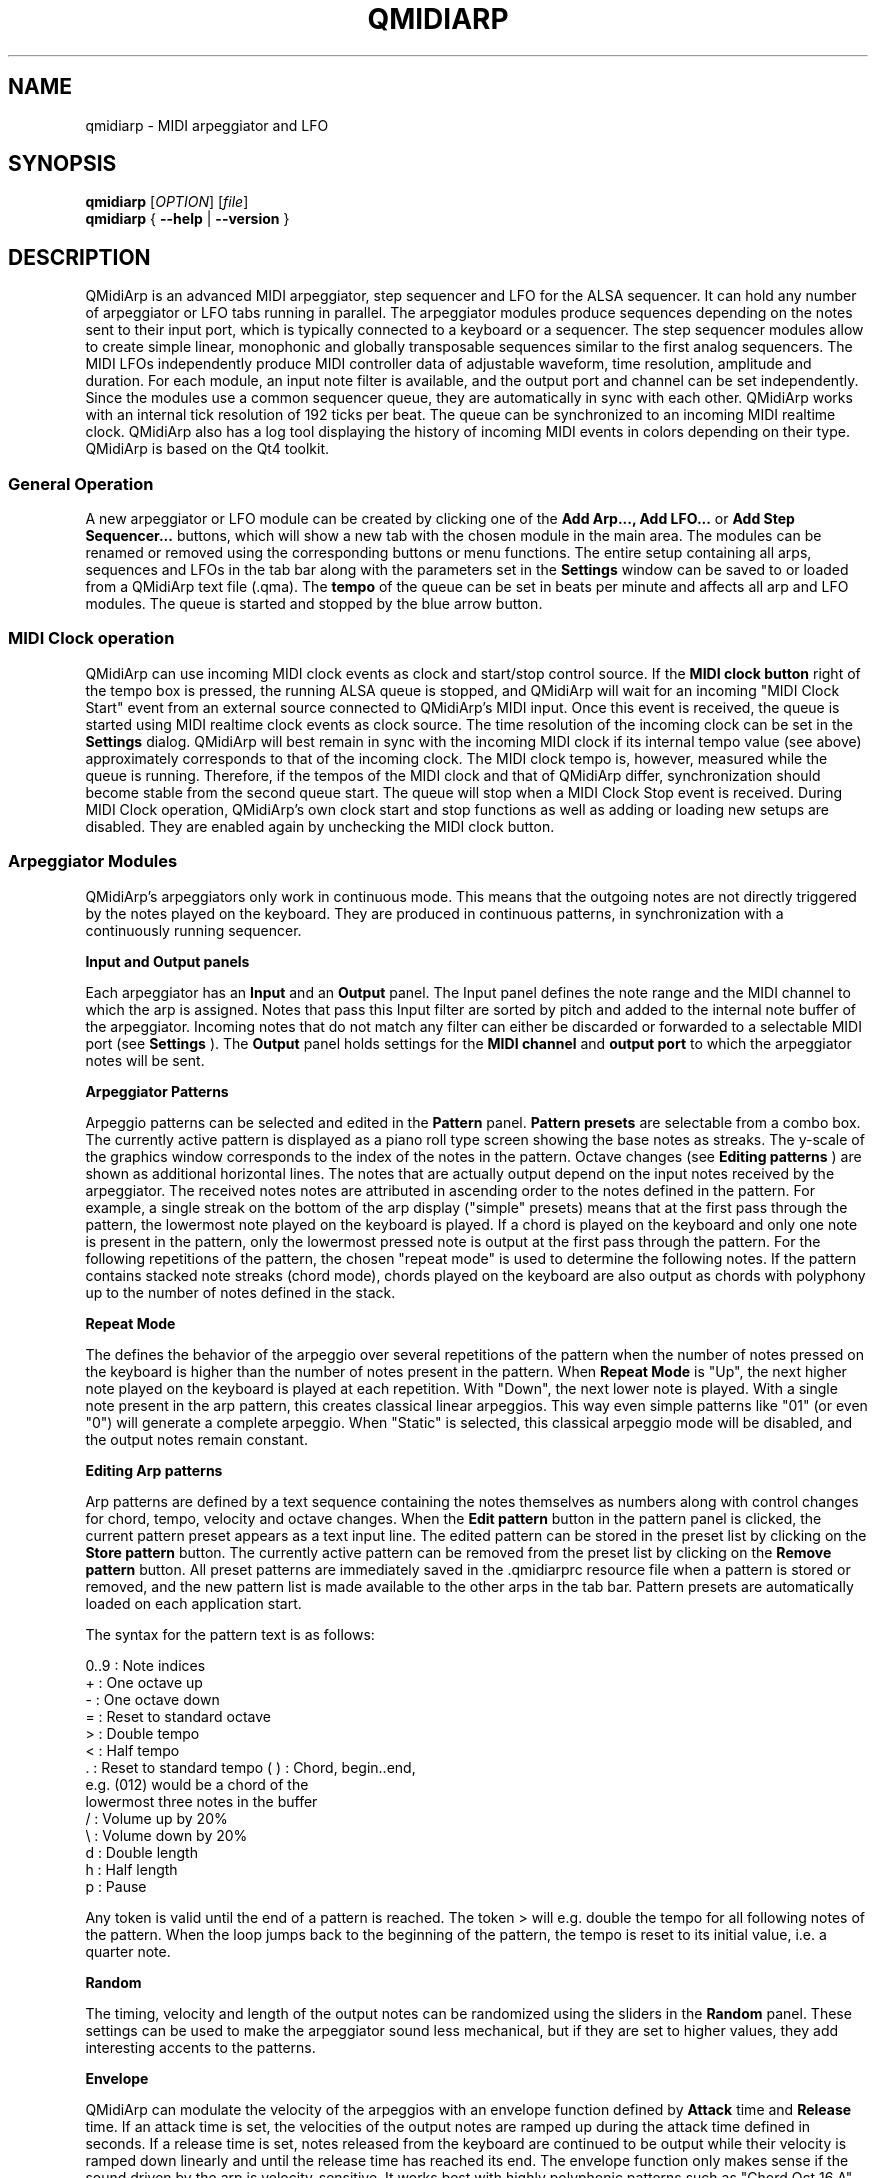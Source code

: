 .\" 
.\" Manual page for qmidiarp
.\" Process with:
.\"   groff -man -Tascii qmidiarp.1 | less
.\"
.\" Get a printable version with:
.\"   groff -t -e -mandoc -Tps qmidiarp.1 > qmidiarp.ps
.\"
.TH QMIDIARP 1 2009-10-20
.SH NAME
qmidiarp \- MIDI arpeggiator and LFO

.SH SYNOPSIS
.br
.B qmidiarp
[\fIOPTION\fR] [\fIfile\fR]
.br 
.B qmidiarp
{
.B \-\-help 
| 
.B \-\-version
}

.SH DESCRIPTION
QMidiArp
is an advanced MIDI arpeggiator, step sequencer and LFO for the ALSA 
sequencer. It can 
hold any number of arpeggiator or LFO tabs running in parallel. The 
arpeggiator modules produce sequences depending on the notes sent to
their input port, which is typically connected to a keyboard or a 
sequencer. The step sequencer modules allow to create simple linear, 
monophonic and globally transposable sequences similar to the first 
analog sequencers. The MIDI LFOs independently
produce MIDI controller data of adjustable waveform, time resolution,
amplitude and duration. For each module, an input note filter is 
available, and the output port and channel can be set independently. 
Since the modules use a common sequencer queue, they are automatically 
in sync with each other. QMidiArp works with an internal tick resolution
of 192 ticks per beat. The queue can be synchronized to an incoming MIDI 
realtime clock.
QMidiArp
also has a log tool displaying the history of incoming MIDI events in 
colors depending on their type.
QMidiArp is based on the Qt4 toolkit.

.SS "General Operation"
A new arpeggiator or LFO module can be created by
clicking one of the 
.B Add Arp..., Add LFO...
or
.B Add Step Sequencer...
buttons, which will show a new
tab with the chosen module in the main area. The modules can be renamed
or removed using the corresponding buttons or menu functions. The entire
setup containing all arps, sequences and LFOs in the tab bar along with 
the parameters set in the 
.B Settings 
window can be saved to or loaded from
a QMidiArp text file (.qma). The 
.B tempo 
of the queue can be set in beats per minute and
affects all arp and LFO modules. The queue is started and stopped by 
the blue arrow button. 

.SS "MIDI Clock operation"
QMidiArp can use incoming MIDI clock events as clock and start/stop 
control source.
If the 
.B MIDI clock button 
right of the tempo box is pressed, the running ALSA queue is stopped, 
and QMidiArp
will wait for an incoming "MIDI Clock Start" event from an external 
source connected to QMidiArp's MIDI input. Once this event is received,
the queue is started using MIDI realtime clock events as clock
source. The time resolution of the incoming clock can be set in the 
.B Settings
dialog. QMidiArp will best remain in sync with the incoming 
MIDI clock if its internal tempo value (see above) approximately 
corresponds to that of the incoming clock. The MIDI clock tempo is,
however, measured while the queue is running. Therefore, if the tempos of 
the MIDI clock and that of QMidiArp differ, synchronization should 
become stable from the second queue start. The queue will stop when a 
MIDI Clock Stop event is received. During MIDI Clock operation, 
QMidiArp's own clock start and stop functions as well as adding or 
loading new setups are disabled. They are enabled again by 
unchecking the MIDI clock button. 

.SS "Arpeggiator Modules"
QMidiArp's arpeggiators only work in continuous mode. This means that
the outgoing notes are not directly triggered by the notes played on the
keyboard. They are produced in continuous patterns, in synchronization
with a continuously running sequencer.
.PP
.B Input and Output panels
.PP
Each arpeggiator has an 
.B Input 
and an 
.B Output
panel. The Input panel 
defines the note range and the MIDI channel to which the arp is 
assigned. Notes that pass this Input
filter are sorted by pitch and added to the internal note buffer of the
arpeggiator. Incoming notes that do not match any filter can either be
discarded or forwarded to a selectable MIDI port (see 
.B Settings
). The 
.B Output 
panel holds settings for the 
.B MIDI channel 
and 
.B output port 
to which the arpeggiator notes will be sent. 
.PP
.B "Arpeggiator Patterns"
.PP
Arpeggio patterns can be selected and edited in the 
.B Pattern
panel. 
.B Pattern presets 
are selectable from a combo box. The currently
active pattern is displayed as a piano roll type screen showing the
base notes as streaks. The y-scale of the graphics 
window corresponds to the index of the notes in the pattern. Octave 
changes (see 
.B Editing patterns
) are shown as additional horizontal lines. 
The notes that are actually
output depend on the input notes received by the
arpeggiator. The received notes
notes are attributed in ascending order to the notes defined in the 
pattern. For example, a single streak on the bottom of the arp display 
("simple" presets) means that at
the first pass through the pattern, the lowermost note played on the 
keyboard is played.
If a chord is played on the keyboard and only one note is
present in the pattern, only the lowermost pressed note is output at
the first pass through the pattern. For the following repetitions of 
the pattern, the chosen "repeat mode" is used to determine the 
following notes. 
If the pattern contains stacked note streaks (chord mode), chords played 
on the keyboard are also output as chords with polyphony up to the 
number of notes defined in the stack.
.PP
.B Repeat Mode
.PP
The defines the behavior of the arpeggio over several repetitions of 
the pattern when the number of notes pressed on the keyboard is higher
than the number of notes present in the pattern.
When 
.B Repeat Mode 
is "Up", the next higher note played on the keyboard is played at each
repetition. With "Down", the next lower note is played. With a single
note present in the arp pattern, this creates classical linear 
arpeggios. This way even simple patterns like "01" (or even "0") will 
generate a complete arpeggio.
When "Static" is selected, this classical arpeggio mode will
be disabled, and the output notes remain constant. 
.PP
.B "Editing Arp patterns"
.PP
Arp patterns are defined by a text sequence containing the notes 
themselves as numbers along with control changes for chord, tempo, 
velocity and octave changes. When the 
.B Edit pattern
button in the pattern panel is clicked, the current pattern preset 
appears as a 
text input line. The edited pattern can be stored in the preset list 
by clicking on the 
.B Store pattern
button. The currently active pattern 
can be removed from the
preset list by clicking on the 
.B Remove pattern
button. All preset patterns are immediately saved in the .qmidiarprc
resource file when a pattern is stored or removed, and the new pattern 
list is made available to the other arps in the tab bar. Pattern presets 
are automatically loaded on each application start. 

The syntax for the pattern text is as follows:

0..9 : Note indices
   + : One octave up
   - : One octave down
   = : Reset to standard octave
   > : Double tempo
   < : Half tempo
   . : Reset to standard tempo
(  ) : Chord, begin..end, 
       e.g. (012) would be a chord of the 
       lowermost three notes in the buffer   
   / : Volume up by 20%
   \\ : Volume down by 20%
   d : Double length
   h : Half length
   p : Pause

Any token is valid until the end of a pattern is reached. The token
> will e.g. double the tempo for all following notes of the pattern.
When the loop jumps back to the beginning of the pattern, the tempo
is reset to its initial value, i.e. a quarter note.
.PP
.B Random
.PP
The timing, velocity and length of the output notes can be randomized
using the sliders in the 
.B Random 
panel. These settings can be used to make the arpeggiator sound less
mechanical, but if they are set to higher values, they add
interesting accents to the patterns.
.PP
.B Envelope
.PP
QMidiArp can modulate the velocity of the arpeggios with an envelope
function defined by 
.B Attack 
time and 
.B Release
time. If an attack
time is set, the velocities of the output notes are ramped up during the
attack time defined in seconds. If a release time is set, notes
released from the keyboard are continued to be output while their
velocity is ramped down linearly and until the release time has reached
its end. The envelope function only makes sense if the sound driven
by the arp is velocity-sensitive. It works best with highly polyphonic
patterns such as "Chord Oct 16 A".
.PP
.B Groove
.PP
The 
.B Groove
sliders control a linear shift of timing, length and 
velocity within each beat of the output pattern. This can be used to 
create swing timing and accent. The Groove settings are adjusted for all 
arps simultaneously.

.SS "LFO Modules"
In parallel to the arps, 
QMidiArp
can send MIDI controller data in form of a low frequency oscillator (LFO)
to the assigned output. The LFO data consist of controller events that 
are in sync with the arpeggiator queue. The queue has to be in running 
state to enable the LFO. Each LFO module has a 
.B waveform 
panel to define the shape of the outgoing data and an 
.B output 
panel to define MIDI Channel, ALSA port and controller number to be
produced. The waveform can currently be set to Sine,
Saw Up, Saw Down, Triangle, Square and Custom. The 
.B frequency 
of the LFO can be
set in muliples and divisors of the arp 
.B tempo, 
such that frequency of 1
produces one full wave per beat. If frequencies lower than 1 are
selected, the length of the wavetable has to be adjusted correspondingly
to produce a full wave. The time 
.B resolution 
of the LFO determines the number of events produced every beat and
can be adjusted to up to 192 events per beat. 
.B Amplitude 
and 
.B offset 
of the waveform can be adjusted from 0...127. Low 
.B resolutions 
lead to audibly discrete rythmic controller changes whereas higher 
resolution values lead to 
more continuous waves.
.PP
.B Muting individual wave points
.PP
Individual wave points can be muted/unmuted by clicking on
the corresponding location in the wave display with the 
.I right mouse button.
A muted wave point is shown in darker color.
.PP
.B Custom Waveforms
.PP
When
.B Custom
is selected, the waveform can be drawn with the
.I left mouse button
in the waveform display. A calculated waveform can be copied to the
custom waveform by clicking on the
.B Copy to custom
button, which will overwrite the previous custom waveform with the 
currently displayed waveform. As all LFO operations, drawing and muting
can be done while the queue is running and will have effect on the next
output wavecycle.
.PP
.B "LFO Output panel"
.PP
The LFO output panel contains the 
.B port, 
.B channel 
and 
.B controller 
number settings of the LFO data produced by each LFO tab. It also allows 
.B muting 
of each LFO after a completed wave cycle.

.SS "Step Sequencer Modules"
By clicking 
.B "Add Step Sequencer..." 
in the control tool bar, a new 
.B Seq 
module can be added to the tab bar. Each of these modules produce a 
simple linear (monophonic) sequence, similar to the first analog 
hardware sequencers. The Seq modules are controllable while
running, also in a similar way to analog step sequencers.
.PP
.B Programming a sequence
.PP
As QMidiArp's LFO modules, the step sequencer can be programmed
by adjusting notes with left mouse 
clicks on the sequence display. The octave range is fixed to 4. The
lowest note is C2 if the global transpose is set to 0. Notes can be 
muted with the right mouse click. The sequence 
.B length 
can be adjusted between 1 and 8 beats, and the time 
.B resolution 
can be set to values between 1 and 16 per beat. A resolution of 4 means 
that 4 notes are output every beat, i.e. sixteenth notes. 
.PP
.B Controlling the sequence globally
.PP
There are sliders to adjust the global 
.B velocity 
(volume), 
.B note length 
and 
.B transpose 
of the sequence in semitones. All changes made to these controls
apply after completion of the current loop.
.PP
.B Seq Input and Output panels
.PP
The Seq 
.B Input
panel determines how to handle incoming notes on the MIDI
.B Channel
set in the channel box. If 
.B Note
is checked, the sequence will be globally transposed with the incoming
note as transpose value. If 
.B Velocity
is checked in addition, the sequence will output notes with the same 
velocity as that received on its input. If neither
.B Note
nor
.B Velocity
are checked, incoming notes will have no effect. All changes due to 
incoming notes apply after completion of the current loop. The Seq
.B Output
panel is equivalent to that of arpeggiator and LFO modules. 
.PP 
Note that accents within a pattern can be produced by running LFO 
modules in parallel to the Seq module, and by sending to the same 
channel and port as the Seq module.

.SS "Settings"
The Settings window allows to configure if and to which port incoming 
events that do not match any arp's input filter are forwarded (
.B unmatched
events). It also
allows to set whether incoming controller events are recognized for
.B muting 
the arpeggiators separately. If this option is set, a 
.B mute MIDI controller number 
can be specified. This controller number will
be used to mute the first arp occurence in the tab row. The next higher
controller number will toggle the mute state of the second arp in row,
etc. As an example, if the mute controller number is set to 30, a value
of 127 received on CC#30 will toggle the mute state of the first arp, 
CC#31 set to 127 will mute/unmute the second arp in line. 
The 
.B Settings 
dialog also allows to set the tick resolution of the
.B incoming MIDI clock. 
The default is 96 ticks per beat. 
.PP
All settings in this dialog are stored along with the module data in the
.qma file.

.SS "Event Log"
The
.B Event Log 
displays incoming MIDI events. It is displayed in the bottom area by 
default, but can be hidden if not
needed or set floating as a top-level window on the desktop. Logging 
can also be disabled generally or for MIDI Clock events only. 

.SS Example Files
There are currently three demo arpeggios. 
The demo.qma arpeggio was intended to be used with the following sound 
types: Ch 1: Marimba, Ch 2: Celesta, Ch 3: Acoustic Bass, 
but you can get interesting results if you use other instrument settings.

QMidiArp's arpeggiator modules were inspired by the MAP1 hardware 
arpeggiator by Rudi Linhard.

.SH OPTIONS
.TP
.BI \-\-portCount\  <num>
Set the number of available ALSA output ports to <num>. The default
is 2.
.TP
.BI \-\-help
Print possible command-line options and exit.
.TP
.BI \-\-version
Print version information and exit.
.TP
.B file
Name of a valid QMidiArp (.qma) file to be loaded on start.
.SH FILES
.I *.qma
.RS
QMidiArp files containing arp and LFO parameters in plain text format.
.SH EXAMPLES
An example QMidiArp file can be found in 
.I /usr/share/qmidiarp
or in
.I /usr/local/share/qmidiarp
.SH NOTES
Errors and warnings are written to 
.BR stderr (3).
.SH SUPPORT
alsamodular-devel@lists.sourceforge.net
.SH AUTHORS
Matthias Nagorni, Frank Kober and Guido Scholz. This
manual page was written by
Frank Kober <emuse@users.sourceforge.net>.
